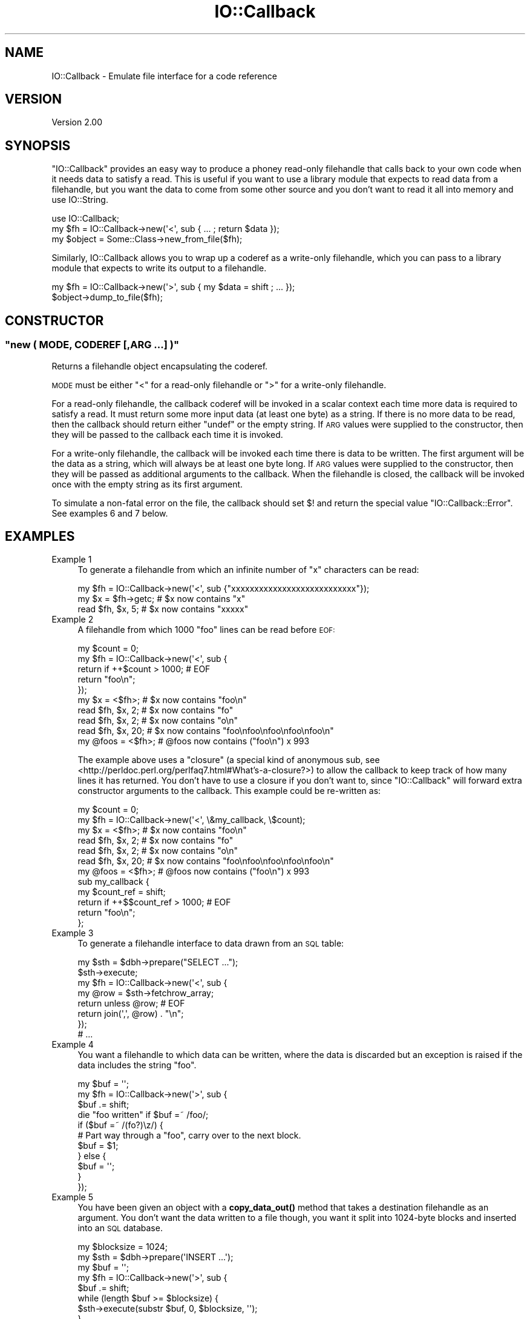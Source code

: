 .\" Automatically generated by Pod::Man 4.14 (Pod::Simple 3.40)
.\"
.\" Standard preamble:
.\" ========================================================================
.de Sp \" Vertical space (when we can't use .PP)
.if t .sp .5v
.if n .sp
..
.de Vb \" Begin verbatim text
.ft CW
.nf
.ne \\$1
..
.de Ve \" End verbatim text
.ft R
.fi
..
.\" Set up some character translations and predefined strings.  \*(-- will
.\" give an unbreakable dash, \*(PI will give pi, \*(L" will give a left
.\" double quote, and \*(R" will give a right double quote.  \*(C+ will
.\" give a nicer C++.  Capital omega is used to do unbreakable dashes and
.\" therefore won't be available.  \*(C` and \*(C' expand to `' in nroff,
.\" nothing in troff, for use with C<>.
.tr \(*W-
.ds C+ C\v'-.1v'\h'-1p'\s-2+\h'-1p'+\s0\v'.1v'\h'-1p'
.ie n \{\
.    ds -- \(*W-
.    ds PI pi
.    if (\n(.H=4u)&(1m=24u) .ds -- \(*W\h'-12u'\(*W\h'-12u'-\" diablo 10 pitch
.    if (\n(.H=4u)&(1m=20u) .ds -- \(*W\h'-12u'\(*W\h'-8u'-\"  diablo 12 pitch
.    ds L" ""
.    ds R" ""
.    ds C` ""
.    ds C' ""
'br\}
.el\{\
.    ds -- \|\(em\|
.    ds PI \(*p
.    ds L" ``
.    ds R" ''
.    ds C`
.    ds C'
'br\}
.\"
.\" Escape single quotes in literal strings from groff's Unicode transform.
.ie \n(.g .ds Aq \(aq
.el       .ds Aq '
.\"
.\" If the F register is >0, we'll generate index entries on stderr for
.\" titles (.TH), headers (.SH), subsections (.SS), items (.Ip), and index
.\" entries marked with X<> in POD.  Of course, you'll have to process the
.\" output yourself in some meaningful fashion.
.\"
.\" Avoid warning from groff about undefined register 'F'.
.de IX
..
.nr rF 0
.if \n(.g .if rF .nr rF 1
.if (\n(rF:(\n(.g==0)) \{\
.    if \nF \{\
.        de IX
.        tm Index:\\$1\t\\n%\t"\\$2"
..
.        if !\nF==2 \{\
.            nr % 0
.            nr F 2
.        \}
.    \}
.\}
.rr rF
.\"
.\" Accent mark definitions (@(#)ms.acc 1.5 88/02/08 SMI; from UCB 4.2).
.\" Fear.  Run.  Save yourself.  No user-serviceable parts.
.    \" fudge factors for nroff and troff
.if n \{\
.    ds #H 0
.    ds #V .8m
.    ds #F .3m
.    ds #[ \f1
.    ds #] \fP
.\}
.if t \{\
.    ds #H ((1u-(\\\\n(.fu%2u))*.13m)
.    ds #V .6m
.    ds #F 0
.    ds #[ \&
.    ds #] \&
.\}
.    \" simple accents for nroff and troff
.if n \{\
.    ds ' \&
.    ds ` \&
.    ds ^ \&
.    ds , \&
.    ds ~ ~
.    ds /
.\}
.if t \{\
.    ds ' \\k:\h'-(\\n(.wu*8/10-\*(#H)'\'\h"|\\n:u"
.    ds ` \\k:\h'-(\\n(.wu*8/10-\*(#H)'\`\h'|\\n:u'
.    ds ^ \\k:\h'-(\\n(.wu*10/11-\*(#H)'^\h'|\\n:u'
.    ds , \\k:\h'-(\\n(.wu*8/10)',\h'|\\n:u'
.    ds ~ \\k:\h'-(\\n(.wu-\*(#H-.1m)'~\h'|\\n:u'
.    ds / \\k:\h'-(\\n(.wu*8/10-\*(#H)'\z\(sl\h'|\\n:u'
.\}
.    \" troff and (daisy-wheel) nroff accents
.ds : \\k:\h'-(\\n(.wu*8/10-\*(#H+.1m+\*(#F)'\v'-\*(#V'\z.\h'.2m+\*(#F'.\h'|\\n:u'\v'\*(#V'
.ds 8 \h'\*(#H'\(*b\h'-\*(#H'
.ds o \\k:\h'-(\\n(.wu+\w'\(de'u-\*(#H)/2u'\v'-.3n'\*(#[\z\(de\v'.3n'\h'|\\n:u'\*(#]
.ds d- \h'\*(#H'\(pd\h'-\w'~'u'\v'-.25m'\f2\(hy\fP\v'.25m'\h'-\*(#H'
.ds D- D\\k:\h'-\w'D'u'\v'-.11m'\z\(hy\v'.11m'\h'|\\n:u'
.ds th \*(#[\v'.3m'\s+1I\s-1\v'-.3m'\h'-(\w'I'u*2/3)'\s-1o\s+1\*(#]
.ds Th \*(#[\s+2I\s-2\h'-\w'I'u*3/5'\v'-.3m'o\v'.3m'\*(#]
.ds ae a\h'-(\w'a'u*4/10)'e
.ds Ae A\h'-(\w'A'u*4/10)'E
.    \" corrections for vroff
.if v .ds ~ \\k:\h'-(\\n(.wu*9/10-\*(#H)'\s-2\u~\d\s+2\h'|\\n:u'
.if v .ds ^ \\k:\h'-(\\n(.wu*10/11-\*(#H)'\v'-.4m'^\v'.4m'\h'|\\n:u'
.    \" for low resolution devices (crt and lpr)
.if \n(.H>23 .if \n(.V>19 \
\{\
.    ds : e
.    ds 8 ss
.    ds o a
.    ds d- d\h'-1'\(ga
.    ds D- D\h'-1'\(hy
.    ds th \o'bp'
.    ds Th \o'LP'
.    ds ae ae
.    ds Ae AE
.\}
.rm #[ #] #H #V #F C
.\" ========================================================================
.\"
.IX Title "IO::Callback 3"
.TH IO::Callback 3 "2020-08-30" "perl v5.32.0" "User Contributed Perl Documentation"
.\" For nroff, turn off justification.  Always turn off hyphenation; it makes
.\" way too many mistakes in technical documents.
.if n .ad l
.nh
.SH "NAME"
IO::Callback \- Emulate file interface for a code reference
.SH "VERSION"
.IX Header "VERSION"
Version 2.00
.SH "SYNOPSIS"
.IX Header "SYNOPSIS"
\&\f(CW\*(C`IO::Callback\*(C'\fR provides an easy way to produce a phoney read-only filehandle that calls back to your own code when it needs data to satisfy a read. This is useful if you want to use a library module that expects to read data from a filehandle, but you want the data to come from some other source and you don't want to read it all into memory and use IO::String.
.PP
.Vb 1
\&    use IO::Callback;
\&
\&    my $fh = IO::Callback\->new(\*(Aq<\*(Aq, sub { ... ; return $data });
\&    my $object = Some::Class\->new_from_file($fh);
.Ve
.PP
Similarly, IO::Callback allows you to wrap up a coderef as a write-only filehandle, which you can pass to a library module that expects to write its output to a filehandle.
.PP
.Vb 2
\&    my $fh = IO::Callback\->new(\*(Aq>\*(Aq, sub { my $data = shift ; ... });
\&    $object\->dump_to_file($fh);
.Ve
.SH "CONSTRUCTOR"
.IX Header "CONSTRUCTOR"
.ie n .SS """new ( MODE, CODEREF [,ARG ...] )"""
.el .SS "\f(CWnew ( MODE, CODEREF [,ARG ...] )\fP"
.IX Subsection "new ( MODE, CODEREF [,ARG ...] )"
Returns a filehandle object encapsulating the coderef.
.PP
\&\s-1MODE\s0 must be either \f(CW\*(C`<\*(C'\fR for a read-only filehandle or \f(CW\*(C`>\*(C'\fR for a write-only filehandle.
.PP
For a read-only filehandle, the callback coderef will be invoked in a scalar context each time more data is required to satisfy a read. It must return some more input data (at least one byte) as a string. If there is no more data to be read, then the callback should return either \f(CW\*(C`undef\*(C'\fR or the empty string. If \s-1ARG\s0 values were supplied to the constructor, then they will be passed to the callback each time it is invoked.
.PP
For a write-only filehandle, the callback will be invoked each time there is data to be written. The first argument will be the data as a string, which will always be at least one byte long. If \s-1ARG\s0 values were supplied to the constructor, then they will be passed as additional arguments to the callback. When the filehandle is closed, the callback will be invoked once with the empty string as its first argument.
.PP
To simulate a non-fatal error on the file, the callback should set \f(CW$!\fR and return the special value \f(CW\*(C`IO::Callback::Error\*(C'\fR. See examples 6 and 7 below.
.SH "EXAMPLES"
.IX Header "EXAMPLES"
.IP "Example 1" 4
.IX Item "Example 1"
To generate a filehandle from which an infinite number of \f(CW\*(C`x\*(C'\fR characters can be read:
.Sp
.Vb 1
\&  my $fh = IO::Callback\->new(\*(Aq<\*(Aq, sub {"xxxxxxxxxxxxxxxxxxxxxxxxxxx"});
\&
\&  my $x = $fh\->getc;  # $x now contains "x"
\&  read $fh, $x, 5;    # $x now contains "xxxxx"
.Ve
.IP "Example 2" 4
.IX Item "Example 2"
A filehandle from which 1000 \f(CW\*(C`foo\*(C'\fR lines can be read before \s-1EOF:\s0
.Sp
.Vb 5
\&  my $count = 0;
\&  my $fh = IO::Callback\->new(\*(Aq<\*(Aq, sub {
\&      return if ++$count > 1000; # EOF
\&      return "foo\en";
\&  });
\&
\&  my $x = <$fh>;    # $x now contains "foo\en"
\&  read $fh, $x, 2;  # $x now contains "fo"
\&  read $fh, $x, 2;  # $x now contains "o\en"
\&  read $fh, $x, 20; # $x now contains "foo\enfoo\enfoo\enfoo\enfoo\en"
\&  my @foos = <$fh>; # @foos now contains ("foo\en") x 993
.Ve
.Sp
The example above uses a \f(CW\*(C`closure\*(C'\fR (a special kind of anonymous sub, see <http://perldoc.perl.org/perlfaq7.html#What's\-a\-closure?>) to allow the callback to keep track of how many lines it has returned. You don't have to use a closure if you don't want to, since \f(CW\*(C`IO::Callback\*(C'\fR will forward extra constructor arguments to the callback. This example could be re-written as:
.Sp
.Vb 2
\&  my $count = 0;
\&  my $fh = IO::Callback\->new(\*(Aq<\*(Aq, \e&my_callback, \e$count); 
\&
\&  my $x = <$fh>;    # $x now contains "foo\en"
\&  read $fh, $x, 2;  # $x now contains "fo"
\&  read $fh, $x, 2;  # $x now contains "o\en"
\&  read $fh, $x, 20; # $x now contains "foo\enfoo\enfoo\enfoo\enfoo\en"
\&  my @foos = <$fh>; # @foos now contains ("foo\en") x 993
\&
\&  sub my_callback {
\&      my $count_ref = shift;
\&
\&      return if ++$$count_ref > 1000; # EOF
\&      return "foo\en";
\&  };
.Ve
.IP "Example 3" 4
.IX Item "Example 3"
To generate a filehandle interface to data drawn from an \s-1SQL\s0 table:
.Sp
.Vb 7
\&  my $sth = $dbh\->prepare("SELECT ...");
\&  $sth\->execute;
\&  my $fh = IO::Callback\->new(\*(Aq<\*(Aq, sub {
\&      my @row = $sth\->fetchrow_array;
\&      return unless @row; # EOF
\&      return join(\*(Aq,\*(Aq, @row) . "\en";
\&  });
\&
\&  # ...
.Ve
.IP "Example 4" 4
.IX Item "Example 4"
You want a filehandle to which data can be written, where the data is discarded but an exception is raised if the data includes the string \f(CW\*(C`foo\*(C'\fR.
.Sp
.Vb 4
\&  my $buf = \*(Aq\*(Aq;
\&  my $fh = IO::Callback\->new(\*(Aq>\*(Aq, sub {
\&      $buf .= shift;
\&      die "foo written" if $buf =~ /foo/;
\&
\&      if ($buf =~ /(fo?)\ez/) {
\&          # Part way through a "foo", carry over to the next block.
\&          $buf = $1;
\&      } else {
\&          $buf = \*(Aq\*(Aq;
\&      }
\&  });
.Ve
.IP "Example 5" 4
.IX Item "Example 5"
You have been given an object with a \fBcopy_data_out()\fR method that takes a destination filehandle as an argument.  You don't want the data written to a file though, you want it split into 1024\-byte blocks and inserted into an \s-1SQL\s0 database.
.Sp
.Vb 2
\&  my $blocksize = 1024;
\&  my $sth = $dbh\->prepare(\*(AqINSERT ...\*(Aq);
\&
\&  my $buf = \*(Aq\*(Aq;
\&  my $fh = IO::Callback\->new(\*(Aq>\*(Aq, sub {
\&      $buf .= shift;
\&      while (length $buf >= $blocksize) {
\&          $sth\->execute(substr $buf, 0, $blocksize, \*(Aq\*(Aq);
\&      }
\&  });
\&
\&  $thing\->copy_data_out($fh);
\&
\&  if (length $buf) {
\&      # There is a remainder of < $blocksize
\&      $sth\->execute($buf);
\&  }
.Ve
.IP "Example 6" 4
.IX Item "Example 6"
You're testing some code that reads data from a file, you want to check that it behaves as expected if it gets an \s-1IO\s0 error part way through the file.
.Sp
.Vb 2
\&  use IO::Callback;
\&  use Errno qw/EIO/;
\&
\&  my $block1 = "x" x 10240;
\&  my $block2 = "y" x 10240;
\&  my @blocks = ($block1, $block2);
\&
\&  my $fh = IO::Callback\->new(\*(Aq<\*(Aq, sub {
\&      return shift @blocks if @blocks;
\&      $! = EIO;
\&      return IO::Callback::Error;
\&  });
\&
\&  # ...
.Ve
.IP "Example 7" 4
.IX Item "Example 7"
You're testing some code that writes data to a file handle, you want to check that it behaves as expected if it gets a \f(CW\*(C`file system full\*(C'\fR error after it has written the first 100k of data.
.Sp
.Vb 2
\&  use IO::Callback;
\&  use Errno qw/ENOSPC/;
\&
\&  my $wrote = 0;
\&  my $fh = IO::Callback\->new(\*(Aq>\*(Aq, sub {
\&      $wrote += length $_[0];
\&      if ($wrote > 100_000) {
\&          $! = ENOSPC;
\&          return IO::Callback::Error;
\&      }
\&  });
\&
\&  # ...
.Ve
.SH "AUTHOR"
.IX Header "AUTHOR"
Dave Taylor, \f(CW\*(C`<dave.taylor.cpan at gmail.com>\*(C'\fR
.SH "BUGS AND LIMITATIONS"
.IX Header "BUGS AND LIMITATIONS"
Fails to inter-operate with some library modules that read or write filehandles from within \s-1XS\s0 code. I am aware of the following specific cases, please let me know if you run into any others:
.ie n .IP """Digest::MD5::addfile()""" 4
.el .IP "\f(CWDigest::MD5::addfile()\fR" 4
.IX Item "Digest::MD5::addfile()"
.PP
Please report any other bugs or feature requests to \f(CW\*(C`bug\- at rt.cpan.org\*(C'\fR, or through
the web interface at <http://rt.cpan.org/NoAuth/ReportBug.html?Queue=IO::Callback>.  I will be notified, and then you'll
automatically be notified of progress on your bug as I make changes.
.SH "SUPPORT"
.IX Header "SUPPORT"
You can find documentation for this module with the perldoc command.
.PP
.Vb 1
\&    perldoc IO::Callback
.Ve
.PP
You can also look for information at:
.IP "\(bu" 4
\&\s-1RT: CPAN\s0's request tracker
.Sp
<http://rt.cpan.org/NoAuth/Bugs.html?Dist=IO::Callback>
.IP "\(bu" 4
AnnoCPAN: Annotated \s-1CPAN\s0 documentation
.Sp
<http://annocpan.org/dist/IO::Callback>
.IP "\(bu" 4
\&\s-1CPAN\s0 Ratings
.Sp
<http://cpanratings.perl.org/d/IO::Callback>
.IP "\(bu" 4
Search \s-1CPAN\s0
.Sp
<http://search.cpan.org/dist/IO::Callback>
.SH "SEE ALSO"
.IX Header "SEE ALSO"
IO::String, IO::Stringy, \*(L"open\*(R" in perlfunc
.SH "ACKNOWLEDGEMENTS"
.IX Header "ACKNOWLEDGEMENTS"
Adapted from code in IO::String by Gisle Aas.
.SH "MANITAINER"
.IX Header "MANITAINER"
This module is currently being maintained by Toby Inkster (\s-1TOBYINK\s0)
for bug fixes. No substantial changes or new features are planned.
.SH "COPYRIGHT & LICENSE"
.IX Header "COPYRIGHT & LICENSE"
Copyright 1998\-2005 Gisle Aas.
.PP
Copyright 2009\-2010 Dave Taylor.
.PP
This program is free software; you can redistribute it and/or modify it
under the same terms as Perl itself.
